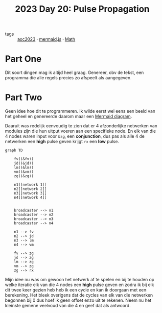 :PROPERTIES:
:ID:       11a0eaea-98da-4171-9384-ad54267536a0
:END:
#+title: 2023 Day 20: Pulse Propagation


- tags :: [[id:806c0d8b-70a0-49da-b417-9c75a2d52bbf][aoc2023]]
 · [[id:604461ec-828d-4085-8670-9df3ef2b191e][mermaid.js]] · [[id:c24f193e-a83b-4253-aba8-d5bef70a96c9][Math]]

* Part One

Dit soort dingen mag ik altijd heel graag.
Genereer, obv de tekst, een programma die alle regels precies zo afspeelt als aangegeven.

* Part Two

Geen idee hoe dit te programmeren.
Ik wilde eerst wel eens een beeld van het geheel en genereerde daarom maar een [[https://github.com/mermaid-js/mermaid/blob/develop/README.md][Mermaid diagram]].

Daaruit was redelijk eenvoudig te zien dat er 4 afzonderlijke netwerken van modules zijn die hun uitput voeren aan een specifieke node. En elk van die 4 nodes waren input voor ~&zg~, een *conjunction*, dus pas als alle 4 de netwerken een *high* pulse geven krijgt ~rx~ een *low* pulse.


#+begin_src mermaid :file 20.png
graph TD

    fv((&fv))
    jd((&jd))
    lm((&lm))
    vm((&vm))
    zg((&zg))

    n1[[network 1]]
    n2[[network 2]]
    n3[[network 3]]
    n4[[network 4]]


    broadcaster --> n1
    broadcaster --> n2
    broadcaster --> n3
    broadcaster --> n4

    n1 --> fv
    n2 --> jd
    n3 --> lm
    n4 --> vm

    fv --> zg
    jd --> zg
    lm --> zg
    vm --> zg
    zg --> rx
#+end_src

#+RESULTS:
[[file:20.png]]


Mijn idee nu was om gewoon het netwerk af te spelen en bij te houden op welke
iteratie elk van die 4 nodes een *high* pulse geven en zodra ik bij elk dit twee
keer gezien heb heb ik een cycle en kan ik doorgaan met een berekening. Het
bleek overigens dat de cycles van elk van die netwerken begonnen bij 0 dus
hoef ik geen offset enzo uit te rekenen. Neem nu het kleinste gemene veelvoud van
die 4 en geef dat als antwoord.
